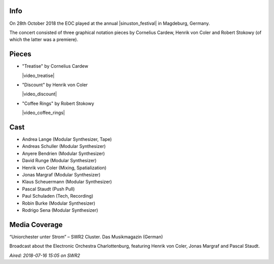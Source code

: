 .. title: Sinuston 2018
.. slug: sinuston-2018
.. date: 2019-04-21 12:13:40 UTC+02:00
.. tags: live, sinuston
.. category: live
.. link: 
.. description: 
.. type: text

Info
####
On 28th October 2018 the EOC played at the annual |sinuston_festival| in
Magdeburg, Germany.

The concert consisted of three graphical notation pieces by Cornelius Cardew,
Henrik von Coler and Robert Stokowy (of which the latter was a premiere).

Pieces
######

* "Treatise" by Cornelius Cardew

  |video_treatise|

* "Discount" by Henrik von Coler

  |video_discount|

* "Coffee Rings" by Robert Stokowy

  |video_coffee_rings|

Cast
####

* Andrea Lange (Modular Synthesizer, Tape)
* Andreas Schuller (Modular Synthesizer)
* Anyere Bendrien (Modular Synthesizer)
* David Runge (Modular Synthesizer)
* Henrik von Coler (Mixing, Spatialization)
* Jonas Margraf (Modular Synthesizer)
* Klaus Scheuermann (Modular Synthesizer)
* Pascal Staudt (Push Pull)
* Paul Schuladen (Tech, Recording)
* Robin Burke (Modular Synthesizer)
* Rodrigo Sena (Modular Synthesizer)

Media Coverage
##############
“Uniorchester unter Strom” – SWR2 Cluster. Das Musikmagazin (German)

.. media:: https://www.youtube.com/watch?v=PiJEzqJUBfg

Broadcast about the Electronic Orchestra Charlottenburg, featuring Henrik von
Coler, Jonas Margraf and Pascal Staudt.

*Aired: 2018-07-16 15:05 on SWR2*

.. |sinuston_festival| raw:: html

  <a href="http://programm18.sinuston.org/" target="_blank">Sinuston Festival</a>

.. |video_treatise| raw:: html

  <video width="960" height="540" controls>
    <source src="https://static.eo-charlottenburg.de/video/20181028-EOC-Treatise.mp4" type="video/mp4">
  </video>

.. |video_discount| raw:: html

  <video width="960" height="540" controls>
    <source src="https://static.eo-charlottenburg.de/video/20181028-EOC-Discount.mp4" type="video/mp4">
  </video>

.. |video_coffee_rings| raw:: html

  <video width="960" height="540" controls>
    <source src="https://static.eo-charlottenburg.de/video/20181028-EOC-Coffee_Rings.mp4" type="video/mp4">
  </video>

